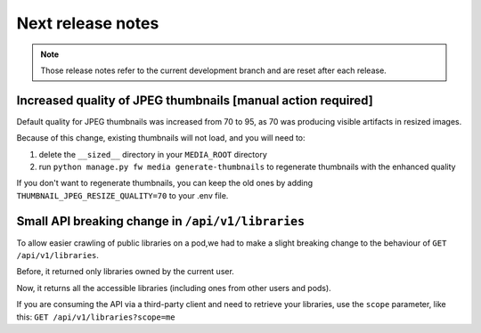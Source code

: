Next release notes
==================

.. note::

    Those release notes refer to the current development branch and are reset
    after each release.


Increased quality of JPEG thumbnails [manual action required]
^^^^^^^^^^^^^^^^^^^^^^^^^^^^^^^^^^^^^^^^^^^^^^^^^^^^^^^^^^^^^

Default quality for JPEG thumbnails was increased from 70 to 95, as 70 was producing visible artifacts in resized images.

Because of this change, existing thumbnails will not load, and you will need to:

1. delete the ``__sized__`` directory in your ``MEDIA_ROOT`` directory
2. run ``python manage.py fw media generate-thumbnails`` to regenerate thumbnails with the enhanced quality

If you don't want to regenerate thumbnails, you can keep the old ones by adding ``THUMBNAIL_JPEG_RESIZE_QUALITY=70`` to your .env file.

Small API breaking change in ``/api/v1/libraries``
^^^^^^^^^^^^^^^^^^^^^^^^^^^^^^^^^^^^^^^^^^^^^^^^^^

To allow easier crawling of public libraries on a pod,we had to make a slight breaking change
to the behaviour of ``GET /api/v1/libraries``.

Before, it returned only libraries owned by the current user.

Now, it returns all the accessible libraries (including ones from other users and pods).

If you are consuming the API via a third-party client and need to retrieve your libraries,
use the ``scope`` parameter, like this: ``GET /api/v1/libraries?scope=me``
